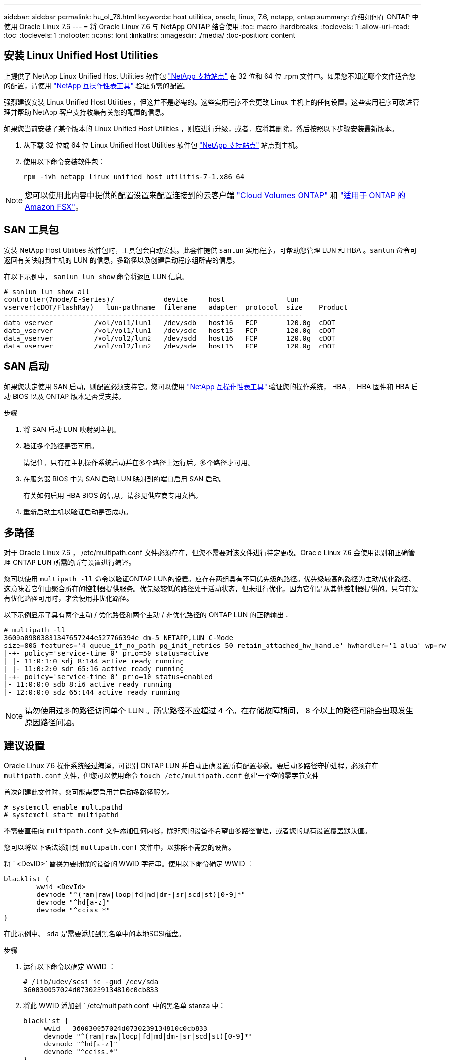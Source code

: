 ---
sidebar: sidebar 
permalink: hu_ol_76.html 
keywords: host utilities, oracle, linux, 7.6, netapp, ontap 
summary: 介绍如何在 ONTAP 中使用 Oracle Linux 7.6 
---
= 将 Oracle Linux 7.6 与 NetApp ONTAP 结合使用
:toc: macro
:hardbreaks:
:toclevels: 1
:allow-uri-read: 
:toc: 
:toclevels: 1
:nofooter: 
:icons: font
:linkattrs: 
:imagesdir: ./media/
:toc-position: content




== 安装 Linux Unified Host Utilities

上提供了 NetApp Linux Unified Host Utilities 软件包 link:https://mysupport.netapp.com/NOW/cgi-bin/software/?product=Host+Utilities+-+SAN&platform=Linux["NetApp 支持站点"^] 在 32 位和 64 位 .rpm 文件中。如果您不知道哪个文件适合您的配置，请使用 link:https://mysupport.netapp.com/matrix/#welcome["NetApp 互操作性表工具"^] 验证所需的配置。

强烈建议安装 Linux Unified Host Utilities ，但这并不是必需的。这些实用程序不会更改 Linux 主机上的任何设置。这些实用程序可改进管理并帮助 NetApp 客户支持收集有关您的配置的信息。

如果您当前安装了某个版本的 Linux Unified Host Utilities ，则应进行升级，或者，应将其删除，然后按照以下步骤安装最新版本。

. 从下载 32 位或 64 位 Linux Unified Host Utilities 软件包 link:https://mysupport.netapp.com/NOW/cgi-bin/software/?product=Host+Utilities+-+SAN&platform=Linux["NetApp 支持站点"^] 站点到主机。
. 使用以下命令安装软件包：
+
`rpm -ivh netapp_linux_unified_host_utilitis-7-1.x86_64`




NOTE: 您可以使用此内容中提供的配置设置来配置连接到的云客户端 link:https://docs.netapp.com/us-en/cloud-manager-cloud-volumes-ontap/index.html["Cloud Volumes ONTAP"^] 和 link:https://docs.netapp.com/us-en/cloud-manager-fsx-ontap/index.html["适用于 ONTAP 的 Amazon FSX"^]。



== SAN 工具包

安装 NetApp Host Utilities 软件包时，工具包会自动安装。此套件提供 `sanlun` 实用程序，可帮助您管理 LUN 和 HBA 。`sanlun` 命令可返回有关映射到主机的 LUN 的信息，多路径以及创建启动程序组所需的信息。

在以下示例中， `sanlun lun show` 命令将返回 LUN 信息。

[listing]
----
# sanlun lun show all
controller(7mode/E-Series)/            device     host               lun
vserver(cDOT/FlashRay)   lun-pathname  filename   adapter  protocol  size    Product
-------------------------------------------------------------------------
data_vserver          /vol/vol1/lun1   /dev/sdb   host16   FCP       120.0g  cDOT
data_vserver          /vol/vol1/lun1   /dev/sdc   host15   FCP       120.0g  cDOT
data_vserver          /vol/vol2/lun2   /dev/sdd   host16   FCP       120.0g  cDOT
data_vserver          /vol/vol2/lun2   /dev/sde   host15   FCP       120.0g  cDOT
----


== SAN 启动

如果您决定使用 SAN 启动，则配置必须支持它。您可以使用 link:https://mysupport.netapp.com/matrix/imt.jsp?components=86309;&solution=1&isHWU&src=IMT["NetApp 互操作性表工具"^] 验证您的操作系统， HBA ， HBA 固件和 HBA 启动 BIOS 以及 ONTAP 版本是否受支持。

.步骤
. 将 SAN 启动 LUN 映射到主机。
. 验证多个路径是否可用。
+
请记住，只有在主机操作系统启动并在多个路径上运行后，多个路径才可用。

. 在服务器 BIOS 中为 SAN 启动 LUN 映射到的端口启用 SAN 启动。
+
有关如何启用 HBA BIOS 的信息，请参见供应商专用文档。

. 重新启动主机以验证启动是否成功。




== 多路径

对于 Oracle Linux 7.6 ， /etc/multipath.conf 文件必须存在，但您不需要对该文件进行特定更改。Oracle Linux 7.6 会使用识别和正确管理 ONTAP LUN 所需的所有设置进行编译。

您可以使用 `multipath -ll` 命令以验证ONTAP LUN的设置。应存在两组具有不同优先级的路径。优先级较高的路径为主动/优化路径、这意味着它们由聚合所在的控制器提供服务。优先级较低的路径处于活动状态，但未进行优化，因为它们是从其他控制器提供的。只有在没有优化路径可用时，才会使用非优化路径。

以下示例显示了具有两个主动 / 优化路径和两个主动 / 非优化路径的 ONTAP LUN 的正确输出：

[listing]
----
# multipath -ll
3600a09803831347657244e527766394e dm-5 NETAPP,LUN C-Mode
size=80G features='4 queue_if_no_path pg_init_retries 50 retain_attached_hw_handle' hwhandler='1 alua' wp=rw
|-+- policy='service-time 0' prio=50 status=active
| |- 11:0:1:0 sdj 8:144 active ready running
| |- 11:0:2:0 sdr 65:16 active ready running
|-+- policy='service-time 0' prio=10 status=enabled
|- 11:0:0:0 sdb 8:i6 active ready running
|- 12:0:0:0 sdz 65:144 active ready running
----

NOTE: 请勿使用过多的路径访问单个 LUN 。所需路径不应超过 4 个。在存储故障期间， 8 个以上的路径可能会出现发生原因路径问题。



== 建议设置

Oracle Linux 7.6 操作系统经过编译，可识别 ONTAP LUN 并自动正确设置所有配置参数。要启动多路径守护进程，必须存在 `multipath.conf` 文件，但您可以使用命令 `touch /etc/multipath.conf` 创建一个空的零字节文件

首次创建此文件时，您可能需要启用并启动多路径服务。

[listing]
----
# systemctl enable multipathd
# systemctl start multipathd
----
不需要直接向 `multipath.conf` 文件添加任何内容，除非您的设备不希望由多路径管理，或者您的现有设置覆盖默认值。

您可以将以下语法添加到 `multipath.conf` 文件中，以排除不需要的设备。

将 ` <DevID>` 替换为要排除的设备的 WWID 字符串。使用以下命令确定 WWID ：

....
blacklist {
        wwid <DevId>
        devnode "^(ram|raw|loop|fd|md|dm-|sr|scd|st)[0-9]*"
        devnode "^hd[a-z]"
        devnode "^cciss.*"
}
....
在此示例中、 `sda` 是需要添加到黑名单中的本地SCSI磁盘。

.步骤
. 运行以下命令以确定 WWID ：
+
....
# /lib/udev/scsi_id -gud /dev/sda
360030057024d0730239134810c0cb833
....
. 将此 WWID 添加到 ` /etc/multipath.conf` 中的黑名单 stanza 中：
+
....
blacklist {
     wwid   360030057024d0730239134810c0cb833
     devnode "^(ram|raw|loop|fd|md|dm-|sr|scd|st)[0-9]*"
     devnode "^hd[a-z]"
     devnode "^cciss.*"
}
....


您应始终检查 ` /etc/multipath.conf` 文件中的原有设置，尤其是默认部分中的原有设置，这些设置可能会覆盖默认设置。

下表显示了 ONTAP LUN 的严重 `multipathd` 参数以及所需值。如果某个主机已从其他供应商连接到 LUN ，并且这些参数中的任何一个被覆盖，则需要在 `multipath.conf` 中稍后使用 stantzas 进行更正，该 stantzas 专门应用于 ONTAP LUN 。如果不执行此操作， ONTAP LUN 可能无法按预期工作。只有在与 NetApp 和 / 或操作系统供应商协商后，才应覆盖这些默认值，并且只有在完全了解影响的情况下才应覆盖这些默认值。

[cols="2*"]
|===
| 参数 | 正在设置 ... 


| detect_prio | 是的。 


| dev_los_TMO | " 无限 " 


| 故障恢复 | 即时 


| fast_io_fail_sMO | 5. 


| features | "3 queue_if_no_path pG_init_retries 50" 


| flush_on_last_del | 是的。 


| 硬件处理程序 | 0 


| path_checker | "TUR" 


| path_grouping_policy | "Group_by-prio" 


| path_selector | " 服务时间 0" 


| Polling interval | 5. 


| PRIO | ONTAP 


| 产品 | lun.* 


| Retain Attached Hw_handler | 是的。 


| rr_weight | " 统一 " 


| user_friendly_names | 否 


| 供应商 | NetApp 
|===
以下示例显示了如何更正被覆盖的默认值。在这种情况下， `multipath.conf` 文件会为 `path_checker` 和 `detect_prio` 定义与 ONTAP LUN 不兼容的值。如果由于其他 SAN 阵列仍连接到主机而无法删除这些参数，则可以专门针对具有设备实例的 ONTAP LUN 更正这些参数。

[listing]
----
defaults {
 path_checker readsector0
 detect_prio no
 }
devices {
 device {
 vendor "NETAPP "
 product "LUN.*"
 path_checker tur
 detect_prio yes
 }
}
----

NOTE: 要配置 Oracle Linux 7.6 RedHat Enterprise Kernel （ RHCK ），请使用 link:hu_rhel_76.html#recommended-settings["建议设置"] 适用于 Red Hat Enterprise Linux （ RHEL ） 7.6 。



== 已知问题和限制

[cols="4*"]
|===
| NetApp 错误 ID | 标题 | Description | Bugzilla ID 


| 1440718 | 如果在未执行SCSI重新扫描的情况下取消映射或映射LUN、可能会导致主机上的数据损坏。 | 如果将"disable_changed_WWIDs"多路径配置参数设置为是、则在WWID发生更改时、它将禁用对路径设备的访问。在将路径的WWID还原到多路径设备的WWID之前、多路径将禁用对路径设备的访问。要了解更多信息，请参见 link:https://kb.netapp.com/Advice_and_Troubleshooting/Flash_Storage/AFF_Series/The_filesystem_corruption_on_iSCSI_LUN_on_the_Oracle_Linux_7["NetApp知识库：Oracle Linux 7上iSCSI LUN上的文件系统损坏"^]。 | 不适用 


| link:https://mysupport.netapp.com/NOW/cgi-bin/bol?Type=Detail&Display=1202736["1202736"^] | 由于使用 QLogic QLE2742 适配器的 OL7U6 主机上的远程端口处于 " 不存在 " 状态，因此 LUN 在主机发现期间可能不可用 | 在主机发现期间，使用 QLogic QLE2742 适配器的 OL7U6 主机上的光纤通道（ Fibre Channel ， FC ）远程端口的状态可能会进入 " 不存在 " 状态。处于 " 不存在 " 状态的远程端口可能会使 LUN 的发生原因路径不可用。在存储故障转移期间，路径冗余可能会减少并导致 I/O 中断。您可以输入以下命令来检查远程端口状态： # cat /sys/class/fc_remote_ports/rport-*/port_state 以下是显示的输出示例：联机不存在联机 | link:https://bugzilla.oracle.com/bugzilla/show_bug.cgi?id=16613["16613"^] 


| link:https://mysupport.netapp.com/NOW/cgi-bin/bol?Type=Detail&Display=1204078["1204078"^] | 在存储故障转移操作期间，使用 Qlogic （ QLE2672 ） 16 Gb FC HBA 运行的 Oracle Linux 7.6 会发生内核中断 | 在使用 Qlogic QLE2672 光纤通道（ FC ）主机总线适配器（ HBA ）的 Oracle Linux 7.6 上执行存储故障转移操作期间，由于内核发生崩溃，发生内核中断。内核崩溃会导致 Oracle Linux 7.6 重新启动，从而导致应用程序中断。如果启用了 kdump 机制，则内核崩溃将生成位于 /var/crash/ 目录中的 vmcore 文件。您可以分析 vmcore 文件以确定崩溃的发生原因。内核中断后，您可以重新启动主机操作系统并恢复操作系统，然后根据需要重新启动任何应用程序。 | link:https://bugzilla.oracle.com/bugzilla/show_bug.cgi?id=16606["16606"^] 


| link:https://mysupport.netapp.com/NOW/cgi-bin/bol?Type=Detail&Display=1204351["1204451"^] | 在存储故障转移操作期间，使用 Qlogic （ QLE2742 ） 32 Gb FC HBA 运行的 Oracle Linux 7.6 可能会发生内核中断 | 在使用 Qlogic QLE2742 光纤通道（ FC ）主机总线适配器（ HBA ）的 Oracle Linux 7.6 上执行存储故障转移操作期间，内核可能会因发生崩溃而发生内核中断。内核崩溃会导致 Oracle Linux 7.6 重新启动，从而导致应用程序中断。如果启用了 kdump 机制，则内核崩溃将生成位于 /var/crash/ 目录中的 vmcore 文件。您可以分析 vmcore 文件以确定崩溃的发生原因。内核中断后，您可以重新启动主机操作系统并恢复操作系统，然后根据需要重新启动任何应用程序。 | link:https://bugzilla.oracle.com/bugzilla/show_bug.cgi?id=16605["16605"^] 


| link:https://mysupport.netapp.com/NOW/cgi-bin/bol?Type=Detail&Display=1204352["1204352"^] | 在存储故障转移操作期间，使用 Emulex （ LPe32002 — M2 ） 32 Gb FC HBA 运行的 Oracle Linux 7.6 可能会发生内核中断 | 在使用 Emulex LPe32002 — M2 光纤通道（ FC ）主机总线适配器（ HBA ）的 Oracle Linux 7.6 上执行存储故障转移操作期间，内核可能会因发生崩溃而发生内核中断。内核崩溃会导致 Oracle Linux 7.6 重新启动，从而导致应用程序中断。如果启用了 kdump 机制，则内核崩溃将生成位于 /var/crash/ 目录中的 vmcore 文件。您可以分析 vmcore 文件以确定崩溃的发生原因。内核中断后，您可以重新启动主机操作系统并恢复操作系统，然后根据需要重新启动任何应用程序。 | link:https://bugzilla.oracle.com/bugzilla/show_bug.cgi?id=16607["16607"^] 


| link:https://mysupport.netapp.com/NOW/cgi-bin/bol?Type=Detail&Display=1246134["11246134."^] | 在存储故障转移操作期间，使用 Emulex LPe16002B-M6 16G FC HBA 运行的 Oracle Linux 7.6 和 UEK5U2 内核上的 I/O 未进度 | 在运行了 Emulex LPe16002B-M6 16G 光纤通道（ FC ）主机总线适配器（ HBA ）的 UEK5U2 内核的 Oracle Linux 7.6 上执行存储故障转移操作期间， I/O 进度可能会因报告被阻止而停止。存储故障转移操作报告从 " 联机 " 状态更改为 " 已阻止 " 状态，从而导致读取和写入操作延迟。操作成功完成后，报告将无法返回到 " 联机 " 状态，并继续保持 " 已阻止 " 状态。 | link:https://bugzilla.oracle.com/bugzilla/show_bug.cgi?id=16852["16852"^] 


| link:https://mysupport.netapp.com/NOW/cgi-bin/bol?Type=Detail&Display=1246327["1246327"^] | 存储故障转移操作期间， QLogic QLE2672 16G 主机上的远程端口状态被阻止 | 在存储故障转移操作期间， QLogic QLE2672 16G 主机上的 Red Hat Enterprise Linux （ RHEL ） 7.6 上的光纤通道（ FC ）远程端口可能会被阻止。由于逻辑接口在存储节点关闭时会关闭，因此远程端口会将存储节点状态设置为 blocked 。如果同时运行 QLogic QLE2672 16G 主机和 QLE2742 32 Gb 光纤通道（ FC ）主机总线适配器（ HBA ），则 IO 进度可能会因端口被阻止而停止。当存储节点恢复到最佳状态时，逻辑接口也会启动，远程端口应联机。但是，远程端口可能仍会被阻止。此阻止状态会将多路径层的 LUN 注册为故障。您可以使用以下命令验证远程端口的状态： # cat /sys/class/fc_remote_ports/rport-*/port_stat 您应看到以下输出： blocked blocked blocked blocked Online | link:https://bugzilla.oracle.com/bugzilla/show_bug.cgi?id=16853["16853"^] 
|===


== 发行说明



=== ASM 镜像

ASM镜像可能需要更改Linux多路径设置、以使ASM能够识别问题并切换到备用故障组。ONTAP 上的大多数 ASM 配置都使用外部冗余，这意味着数据保护由外部阵列提供，并且 ASM 不会镜像数据。某些站点使用正常冗余的 ASM 来提供双向镜像，通常在不同站点之间进行镜像。请参见 link:https://www.netapp.com/us/media/tr-3633.pdf["基于 ONTAP 的 Oracle 数据库"^] 了解更多信息。
